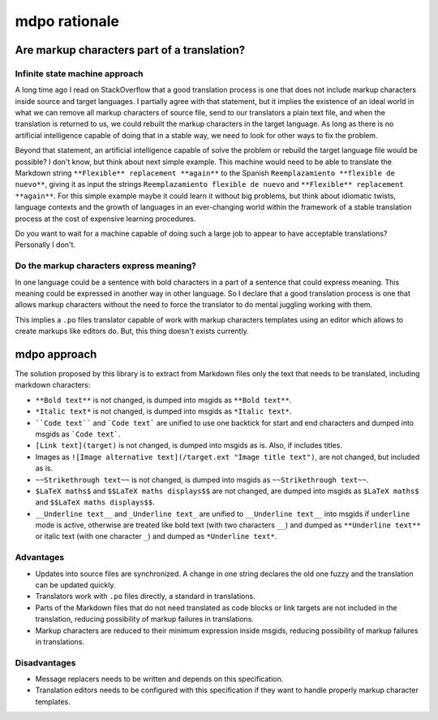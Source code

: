 **************
mdpo rationale
**************

Are markup characters part of a translation?
============================================

Infinite state machine approach
-------------------------------

A long time ago I read on StackOverflow that a good translation process is one
that does not include markup characters inside source and target languages.
I partially agree with that statement, but it implies the existence of an ideal
world in what we can remove all markup characters of source file, send to our
translators a plain text file, and when the translation is returned to us, we
could rebuilt the markup characters in the target language. As long as there
is no artificial intelligence capable of doing that in a stable way, we need
to look for other ways to fix the problem.

Beyond that statement, an artificial intelligence capable of solve the
problem or rebuild the target language file would be possible? I don't know,
but think about next simple example. This machine would need to be able to
translate the Markdown string ``**Flexible** replacement **again**`` to the
Spanish ``Reemplazamiento **flexible de nuevo**``, giving it as input the
strings ``Reemplazamiento flexible de nuevo`` and
``**Flexible** replacement **again**``. For this simple example maybe it could
learn it without big problems, but think about idiomatic twists, language
contexts and the growth of languages in an ever-changing world within the
framework of a stable translation process at the cost of expensive learning
procedures.

Do you want to wait for a machine capable of doing such a large job to appear
to have acceptable translations? Personally I don't.

Do the markup characters express meaning?
-----------------------------------------

In one language could be a sentence with bold characters in a part of a
sentence that could express meaning. This meaning could be expressed in another
way in other language. So I declare that a good translation process is one that
allows markup characters without the need to force the translator to do mental
juggling working with them.

This implies a ``.po`` files translator capable of work with markup characters
templates using an editor which allows to create markups like editors do. But,
this thing doesn't exists currently.

mdpo approach
=============

The solution proposed by this library is to extract from Markdown files only
the text that needs to be translated, including markdown characters:

* ``**Bold text**`` is not changed, is dumped into msgids as ``**Bold text**``.
* ``*Italic text*`` is not changed, is dumped into msgids as ``*Italic text*``.
* ````Code text```` and ```Code text``` are unified to use one backtick
  for start and end characters and dumped into msgids as ```Code text```.
* ``[Link text](target)`` is not changed, is dumped into msgids as is.
  Also, if includes titles.
* Images as ``![Image alternative text](/target.ext "Image title text")``,
  are not changed, but included as is.
* ``~~Strikethrough text~~`` is not changed, is dumped into msgids as
  ``~~Strikethrough text~~``.
* ``$LaTeX maths$`` and ``$$LaTeX maths displays$$`` are not changed, are dumped
  into msgids as ``$LaTeX maths$`` and ``$$LaTeX maths displays$$``.
* ``__Underline text__`` and ``_Underline text_`` are unified to
  ``__Underline text__`` into msgids if ``underline`` mode is active,
  otherwise are treated like bold text (with two characters ``__``) and dumped
  as ``**Underline text**`` or italic text (with one character ``_``) and
  dumped as ``*Underline text*``.


Advantages
----------

* Updates into source files are synchronized. A change in one string declares
  the old one fuzzy and the translation can be updated quickly.
* Translators work with ``.po`` files directly, a standard in translations.
* Parts of the Markdown files that do not need translated as code blocks or
  link targets are not included in the translation, reducing possibility of
  markup failures in translations.
* Markup characters are reduced to their minimum expression inside msgids,
  reducing possibility of markup failures in translations.

Disadvantages
-------------

* Message replacers needs to be written and depends on this specification.
* Translation editors needs to be configured with this specification if they
  want to handle properly markup character templates.



.. _jekyll-multiple-languages-plugin: https://github.com/kurtsson/jekyll-multiple-languages-plugin
